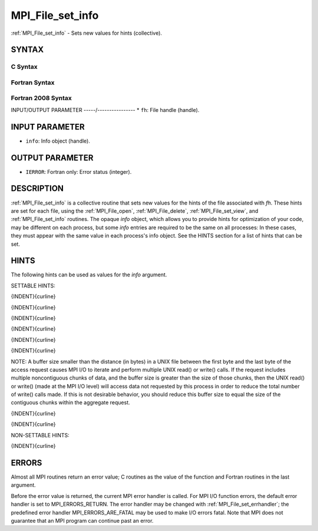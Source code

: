 .. _mpi_file_set_info:


MPI_File_set_info
=================

.. include_body

:ref:`MPI_File_set_info` - Sets new values for hints (collective).


SYNTAX
------



C Syntax
^^^^^^^^

.. code-block:: c
   :linenos:

   #include <mpi.h>
   int MPI_File_set_info(MPI_File fh, MPI_Info info)


Fortran Syntax
^^^^^^^^^^^^^^

.. code-block:: fortran
   :linenos:

   USE MPI
   ! or the older form: INCLUDE 'mpif.h'
   MPI_FILE_SET_INFO(FH, INFO, IERROR)
   	INTEGER	FH, INFO, IERROR


Fortran 2008 Syntax
^^^^^^^^^^^^^^^^^^^

.. code-block:: fortran
   :linenos:

   USE mpi_f08
   MPI_File_set_info(fh, info, ierror)
   	TYPE(MPI_File), INTENT(IN) :: fh
   	TYPE(MPI_Info), INTENT(IN) :: info
   	INTEGER, OPTIONAL, INTENT(OUT) :: ierror


INPUT/OUTPUT PARAMETER
-----/----------------
* ``fh``: File handle (handle).

INPUT PARAMETER
---------------
* ``info``: Info object (handle).

OUTPUT PARAMETER
----------------
* ``IERROR``: Fortran only: Error status (integer).

DESCRIPTION
-----------

:ref:`MPI_File_set_info` is a collective routine that sets new values for the
hints of the file associated with *fh*. These hints are set for each
file, using the :ref:`MPI_File_open`, :ref:`MPI_File_delete`, :ref:`MPI_File_set_view`, and
:ref:`MPI_File_set_info` routines. The opaque *info* object, which allows you
to provide hints for optimization of your code, may be different on each
process, but some *info* entries are required to be the same on all
processes: In these cases, they must appear with the same value in each
process's info object. See the HINTS section for a list of hints that
can be set.


HINTS
-----

The following hints can be used as values for the *info* argument.

SETTABLE HINTS:

{INDENT}{curline}

{INDENT}{curline}

{INDENT}{curline}

{INDENT}{curline}

{INDENT}{curline}

{INDENT}{curline}

NOTE: A buffer size smaller than the distance (in bytes) in a UNIX file
between the first byte and the last byte of the access request causes
MPI I/O to iterate and perform multiple UNIX read() or write() calls. If
the request includes multiple noncontiguous chunks of data, and the
buffer size is greater than the size of those chunks, then the UNIX
read() or write() (made at the MPI I/O level) will access data not
requested by this process in order to reduce the total number of write()
calls made. If this is not desirable behavior, you should reduce this
buffer size to equal the size of the contiguous chunks within the
aggregate request.

{INDENT}{curline}

{INDENT}{curline}

NON-SETTABLE HINTS:

{INDENT}{curline}


ERRORS
------

Almost all MPI routines return an error value; C routines as the value
of the function and Fortran routines in the last argument.

Before the error value is returned, the current MPI error handler is
called. For MPI I/O function errors, the default error handler is set to
MPI_ERRORS_RETURN. The error handler may be changed with
:ref:`MPI_File_set_errhandler`; the predefined error handler
MPI_ERRORS_ARE_FATAL may be used to make I/O errors fatal. Note that MPI
does not guarantee that an MPI program can continue past an error.
